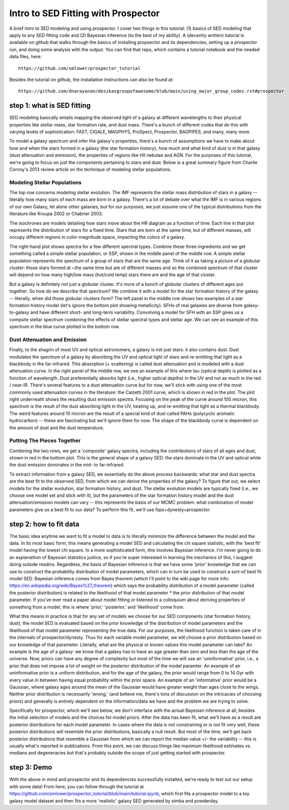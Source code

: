 Intro to SED Fitting with Prospector
**********
A brief intro to SED modeling and using prospector. I cover two things in this tutorial: (1) basics of SED modeling that apply to any SED fitting code and (2) Bayesian inference (to the best of my ability). A (decently written) tutorial is available on github that walks through the basics of installing propsector and its dependencies, setting up a prospector run, and doing some analysis with the output. You can find that repo, which contains a tutorial notebook and the needed data files, here::

  https://github.com/smlower/prospector_tutorial

Besides the tutorial on github, the installation instructions can also be found at::

  https://github.com/dnarayanan/desikasgroupofawesome/blob/main/using_major_group_codes.rst#prospector

step 1: what is SED fitting
============

SED modeling basically entails mapping the observed light of a galaxy at different wavelengths to their physical properties like stellar mass, star formation rate, and dust mass. There's a bunch of different codes that do this with varying levels of sophistication: FAST, CIGALE, MAGPHYS, ProSpect, Prospector, BAGPIPES, and many, many more.

To model a galaxy spectrum and infer the galaxy's properties, there's a bunch of assumptions we have to make about how and when the stars formed in a galaxy (the star formation history), how much and what kind of dust is in that galaxy (dust attenuation and emisision), the properties of regions like HII nebulae and AGN. For the purposes of this tutorial, we're going to focus on just the components pertaining to stars and dust. Below is a great summary figure from Charlie Conroy's 2013 review article on the technique of modeling stellar populations. 

.. image:: conroy_2013.png
	   :width: 600


Modeling Stellar Populations
-----------------
The top row concerns modeling stellar evolution. The IMF represents the stellar mass distribution of stars in a galaxy -- literally how many stars of each mass are born in a galaxy. There's a lot of debate over what the IMF is in various regions of our own Galaxy, let alone other galaxies, but for our purposes, we just assume one of the typical distributions from the literature like Kroupa 2002 or Chabrier 2003. 

The isochrones are models detailing how stars move about the HR diagram as a function of time. Each line in that plot represents the distribution of stars for a fixed time. Stars that are born at the same time, but of different masses, will occupy different regions in color-magnitude space, impacting the colors of a galaxy. 

The right-hand plot shows spectra for a few different spectral types. Combine these three ingredients and we get something called a simple stellar population, or SSP, shown in the middle panel of the middle row. A simple stellar population represents the spectrum of a group of stars that are the same age. Think of it as taking a picture of a globular cluster: those stars formed at ~the same time but are of different masses and so the combined spectrum of that cluster will depend on how many high/low mass (hot/cold temp) stars there are and the age of that cluster.

But a galaxy is definitely not just a globular cluster. It's more of a bunch of globular clusters of different ages put together. So how do we describe that spectrum? We combine it with a model for the star formation history of the galaxy -- literally, when did those globular clusters form? The left panel in the middle row shows two examples of a star formation history model (let's ignore the bottom plot showing metallicity). SFHs of real galaxies are diverse from galaxy-to-galaxy and have different short- and long-term variability. Convolving a model for SFH with an SSP gives us a compsite stellar spectrum combining the effects of stellar spectral types and stellar age. We can see an example of this spectrum in the blue curve plotted in the bottom row.


Dust Attenuation and Emission
-----------------
Finally, to the shagrin of most UV and optical astronomers, a galaxy is not just stars: it also contains dust. Dust modulates the spectrum of a galaxy by absorbing the UV and optical light of stars and re-emitting that light as a blackbody in the far-infrared. This absorption (+ scattering) is called dust attenuation and is modeled with a dust attenuation curve. In the right panel of the middle row, we see an example of this where tau (optical depth) is plotted as a function of wavelength. Dust preferentially absorbs light (i.e., higher optical depths) in the UV and not as much in the red / near-IR. There's several features to a dust attenuation curve but for now, we'll stick with using one of the most commonly used attenuation curves in the literature: the Calzetti 2001 curve, which is shown in red in the plot. The plot right underneath shows the resulting dust emission spectra. Focusing on the peak of the curve around 100 micron, this spectrum is the result of the dust absorbing light in the UV, heating up, and re-emitting that light as a thermal blackbody. The weird features around 10 micron are the result of a special kind of dust called PAHs (polycyclic aromatic hydrocarbon) -- these are fascinating but we'll ignore them for now. The shape of the blackbody curve is dependent on the amount of dust and the dust temperature.

Putting The Pieces Together
-----------------
Combining the two rows, we get a 'composite' galaxy spectra, including the contributions of stars of all ages and dust, shown in red in the bottom plot. This is the general shape of a galaxy SED: the stars dominate in the UV and optical while the dust emission dominates in the mid- to far-infrared. 

To extract information from a galaxy SED, we essentially do the above process backwards: what star and dust spectra are the best fit to the observed SED, from which we can derive the properties of the galaxy? To figure that out, we select models for the stellar evolution, star formation history, and dust. The stellar evolution models are typically fixed (i.e., we choose one model set and stick with it), but the parameters of the star formation history model and the dust attenuation/emission models can vary -- this represents the basis of our MCMC problem: what combination of model parameters give us a best fit to our data? To perform this fit, we'll use fsps+dynesty+prospector.

step 2: how to fit data
============
The basic idea anytime we want to fit a model to data is to literally minimize the difference between the model and the data. In its most basic form, this means generating a model SED and calculating the chi square statistic, with the 'best fit' model having the lowest chi square. In a more sophisticated form, this involves Bayesian inference. I'm never going to do an explanaition of Bayesian statistics justice, so if you're super interested in learning the mechanics of this, I suggest doing outside readins. Regardless, the basis of Bayesian inference is that we have some 'prior' knowledge that we can use to construct the probability distribution of model parameters, which can in turn be used to construct a sort-of best fit model SED. Bayesian inference comes from Bayes theorem (which I'll point to the wiki page for more info: https://en.wikipedia.org/wiki/Bayes%27_theorem) which says the probability distribution of a model parameter (called the posterior distribution) is related to the likelihood of that model parameter * the prior distribution of that model parameter. If you've ever read a paper about model fitting or listened to a colloquium about deriving properties of something from a model, this is where 'prior,' 'posterior,' and 'likelihood' come from.

What this means in practice is that for any set of models we choose for our SED components (star formation history, dust), the model SED is evaluated based on the prior knowledge of the distribution of model parameters and the likelihood of that model parameter representing the true data. For our purposes, the likelihood function is taken care of in the internals of prospector/dynesty. Thus for each variable model parameter, we will choose a prior distribution based on our knowledge of that parameter. Literally, what are the physical or known values this model parameter can take? An example is the age of a galaxy: we know that a galaxy has to have an age greater than zero and less than the age of the universe. Now, priors can have any degree of complexity but most of the time we will use an 'uninformative' prior, i.e., a prior that does not impose a lot of weight on the posterior distribution of the model paramter. An example of an uninformative prior is a uniform distribution, and for the age of the galaxy, the prior would range from 0 to 14 Gyr with every value in between having equal probability within the prior space. An example of an 'informative' prior would be a Gaussian, where galaxy ages around the mean of the Gaussian would have greater weight than ages close to the wings. Neither prior distribution is necessarily 'wrong,' (and believe me, there's tons of discussion on the intricacies of choosing priors) and generally is entirely dependent on the information/data we have and the problem we are trying to solve.

Specifically for prospector, which we'll see below, we don't interface with the actual Bayesian inference at all, besides the initial selection of models and the choices for model priors. After the data has been fit, what we'll have as a result are posterior distributions for each model parameter. In cases where the data is not constraining or is not fit very well, these posterior distributions will resemble the prior distributions, basically a null result. But most of the time, we'll get back posterior distributions that resemble a Gaussian from which we can report the median value +/- the variability -- this is usually what's reported in publications. From this point, we can discuss things like maximum likelihood estimates vs. medians and degeneracies but that's probably outside the scope of just getting started with prospector.

step 3: Demo
============
With the above in mind and prospector and its dependencies successfully installed, we're ready to test out our setup with some data! From here, you can follow through the tutorial at https://github.com/smlower/prospector_tutorial/blob/main/tutorial.ipynb, which first fits a prospector model to a toy galaxy model dataset and then fits a more 'realistic' galaxy SED generated by simba and powderday. 
